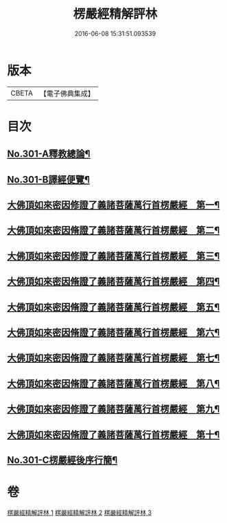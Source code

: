 #+TITLE: 楞嚴經精解評林 
#+DATE: 2016-06-08 15:31:51.093539

* 版本
 |     CBETA|【電子佛典集成】|

* 目次
** [[file:KR6j0709_001.txt::001-0218a1][No.301-A釋教總論¶]]
** [[file:KR6j0709_001.txt::001-0218b11][No.301-B譯經便覽¶]]
** [[file:KR6j0709_001.txt::001-0221c10][大佛頂如來密因修證了義諸菩薩萬行首楞嚴經　第一¶]]
** [[file:KR6j0709_001.txt::001-0227c12][大佛頂如來密因脩證了義諸菩薩萬行首楞嚴經　第二¶]]
** [[file:KR6j0709_001.txt::001-0235b17][大佛頂如來密因修證了義諸菩薩萬行首楞嚴經　第三¶]]
** [[file:KR6j0709_002.txt::002-0241b4][大佛頂如來密因脩證了義諸菩薩萬行首楞嚴經　第四¶]]
** [[file:KR6j0709_002.txt::002-0251c17][大佛頂如來密因脩證了義諸菩薩萬行首楞嚴經　第五¶]]
** [[file:KR6j0709_002.txt::002-0258b5][大佛頂如來密因脩證了義諸菩薩萬行首楞嚴經　第六¶]]
** [[file:KR6j0709_002.txt::002-0265a2][大佛頂如來密因脩證了義諸菩薩萬行首楞嚴經　第七¶]]
** [[file:KR6j0709_003.txt::003-0268b8][大佛頂如來密因脩證了義諸菩薩萬行首楞嚴經　第八¶]]
** [[file:KR6j0709_003.txt::003-0277b18][大佛頂如來密因修證了義諸菩薩萬行首楞嚴經　第九¶]]
** [[file:KR6j0709_003.txt::003-0284c8][大佛頂如來密因脩證了義諸菩薩萬行首楞嚴經　第十¶]]
** [[file:KR6j0709_003.txt::003-0292b1][No.301-C楞嚴經後序行簡¶]]

* 卷
[[file:KR6j0709_001.txt][楞嚴經精解評林 1]]
[[file:KR6j0709_002.txt][楞嚴經精解評林 2]]
[[file:KR6j0709_003.txt][楞嚴經精解評林 3]]

